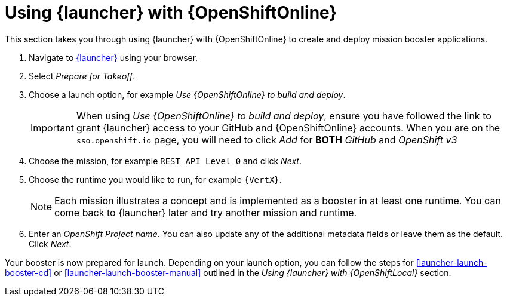 = Using {launcher} with {OpenShiftOnline}

This section takes you through using {launcher} with {OpenShiftOnline} to create and deploy mission booster applications.

. Navigate to link:{link-launcher-oso}[{launcher}] using your browser.
. Select _Prepare for Takeoff_.
. Choose a launch option, for example _Use {OpenShiftOnline} to build and deploy_.
+
IMPORTANT: When using _Use {OpenShiftOnline} to build and deploy_, ensure you have followed the link to grant {launcher} access to your GitHub and {OpenShiftOnline} accounts. When you are on the `sso.openshift.io` page, you will need to click _Add_ for *BOTH* _GitHub_ and _OpenShift v3_ 

. Choose the mission, for example `REST API Level 0` and click _Next_.
. Choose the runtime you would like to run, for example `{VertX}`.
+
NOTE: Each mission illustrates a concept and is implemented as a booster in at least one runtime. You can come back to {launcher} later and try another mission and runtime.

. Enter an _OpenShift Project name_. You can also update any of the additional metadata fields or leave them as the default. Click _Next_.

Your booster is now prepared for launch. Depending on your launch option, you can follow the steps for xref:launcher-launch-booster-cd[] or xref:launcher-launch-booster-manual[] outlined in the _Using {launcher} with {OpenShiftLocal}_ section.